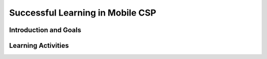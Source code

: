 .. raw:: html 

    <a href="../index.html"><img class="align-center" src="../_static/MobileCSPLogo.png" width="250px"/></a>

Successful Learning in Mobile CSP
=================================

.. raw:: html

     <h3 id="est-length">Time Estimate: 45 minutes</h3>

Introduction and Goals
-----------------------

.. raw:: html

     <p style="text-align:center"><i>You may not have thought of yourself as a computer scientist before, but,</i><br>
     just like most people can run but may not be runners,<br>
     or can sing but may not be singers,<br>
     <b>YOU can learn computer science!</b></p>

     <p>This course will be hard at times, but that's okay. It means that you have an 
     <i>opportunity to learn</i> and to stretch your brain.</p>
     <p>Your programs may not work on the first try, but that's okay. It just means that you have an opportunity to learn how to write it correctly the next time.</p>

Learning Activities
-----------------------

.. raw:: html

     <h3>Your Brain Is a Muscle</h3>
     <p>Learn more from Khan Academy about how your brain is a muscle and your intelligence can grow with hard work by watching the video below 
     and then review some of the strategies that have helped other students be successful learners in Mobile CSP.</p>
     <p>

.. youtube:: WtKJrB5rOKs
        :width: 650
        :height: 415
        :align: center

.. raw:: html

     <h3>What to Say to Yourself: Growth Mindset</h3>
     
     <p>Sometimes we use words that are not of a growth mindset. If you find yourself saying or thinking what's in the left column, try substituting what's in the right column. 
     <style>    td { text-align: left; padding: 5px;}</style>
     <table border>
       <thead><tr><th>Instead of: </th><th>Try Thinking/Saying:</th></tr></thead>
       <tbody><tr>
     <td>
     I&rsquo;m not good at this.
     </td>
     <td>
     What am I missing?
     </td>
     </tr>
     <tr>
     <td>
     I&rsquo;m awesome at this.
     </td>
     <td>
     I&rsquo;m on the right track.
     </td>
     </tr>
     <tr>
     <td>
     I give up.
     </td>
     <td>
     I&rsquo;ll use a different learning strategy.
     </td>
     </tr>
     <tr>
     <td>
     This is too hard.
     </td>
     <td>
     This may take some time and effort.
     </td>
     </tr>
     <tr>
     <td>
     I can&rsquo;t make this any better.
     </td>
     <td>
     I can always improve, so I&rsquo;ll keep on trying.
     </td>
     </tr>
     <tr>
     <td>
     I just can&rsquo;t do programming.
     </td>
     <td>
     I&rsquo;m going to train my brain in programming.
     </td>
     </tr>
     <tr>
     <td>
     She&rsquo;s so smart; I&rsquo;ll never be that smart.
     </td>
     <td>
     I&rsquo;m going to try to figure out how she does it so I can try it.
     </td>
     </tr>
     <tr>
     <td>
     Plan A didn&rsquo;t work.
     </td>
     <td>
     Good thing the alphabet has 25 more letters.
     </td>
     </tr>
     <tr>
     <td>
     It&rsquo;s good enough.
     </td>
     <td>
     Is it really my best work?
     </td>
         </tr></tbody></table>

     <h3>Strategies for Being a Successful Learner</h3>
     <ul>
       <li>Review the exercises at the end of each lesson multiple times. If you get it wrong the first time, then review the lesson again.
       </li><li>If you're struggling with a program, ask your neighbor or work in pairs. Two sets of eyes are better than one!
       </li><li>Ask questions! If you're confused, it's likely someone else in the class may be confused, too.
       </li><li>If something seems easy, look for Challenge exercises or the Still Curious? sections in the lesson to stretch your brain.
         </li><li>Focus on learning <i>concepts</i> rather than getting a good grade. When you have to write your own app or take a test, it will help you more if you're confident that you deeply understand the concepts.
       </li>
       <li>Test yourself often - make flashcards for vocabulary, build apps without watching the solutions video or reading the solutions text, go back to previous lessons and complete the interactive exercises again, etc.
     </ul>